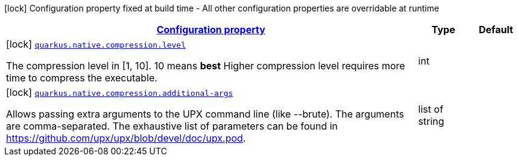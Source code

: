 
:summaryTableId: quarkus-config-group-pkg-native-config-compression
[.configuration-legend]
icon:lock[title=Fixed at build time] Configuration property fixed at build time - All other configuration properties are overridable at runtime
[.configuration-reference, cols="80,.^10,.^10"]
|===

h|[[quarkus-config-group-pkg-native-config-compression_configuration]]link:#quarkus-config-group-pkg-native-config-compression_configuration[Configuration property]

h|Type
h|Default

a|icon:lock[title=Fixed at build time] [[quarkus-config-group-pkg-native-config-compression_quarkus.native.compression.level]]`link:#quarkus-config-group-pkg-native-config-compression_quarkus.native.compression.level[quarkus.native.compression.level]`

[.description]
--
The compression level in ++[++1, 10++]++. 10 means *best* Higher compression level requires more time to compress the executable.
--|int 
|


a|icon:lock[title=Fixed at build time] [[quarkus-config-group-pkg-native-config-compression_quarkus.native.compression.additional-args]]`link:#quarkus-config-group-pkg-native-config-compression_quarkus.native.compression.additional-args[quarkus.native.compression.additional-args]`

[.description]
--
Allows passing extra arguments to the UPX command line (like --brute). The arguments are comma-separated. The exhaustive list of parameters can be found in link:https://github.com/upx/upx/blob/devel/doc/upx.pod[https://github.com/upx/upx/blob/devel/doc/upx.pod].
--|list of string 
|

|===